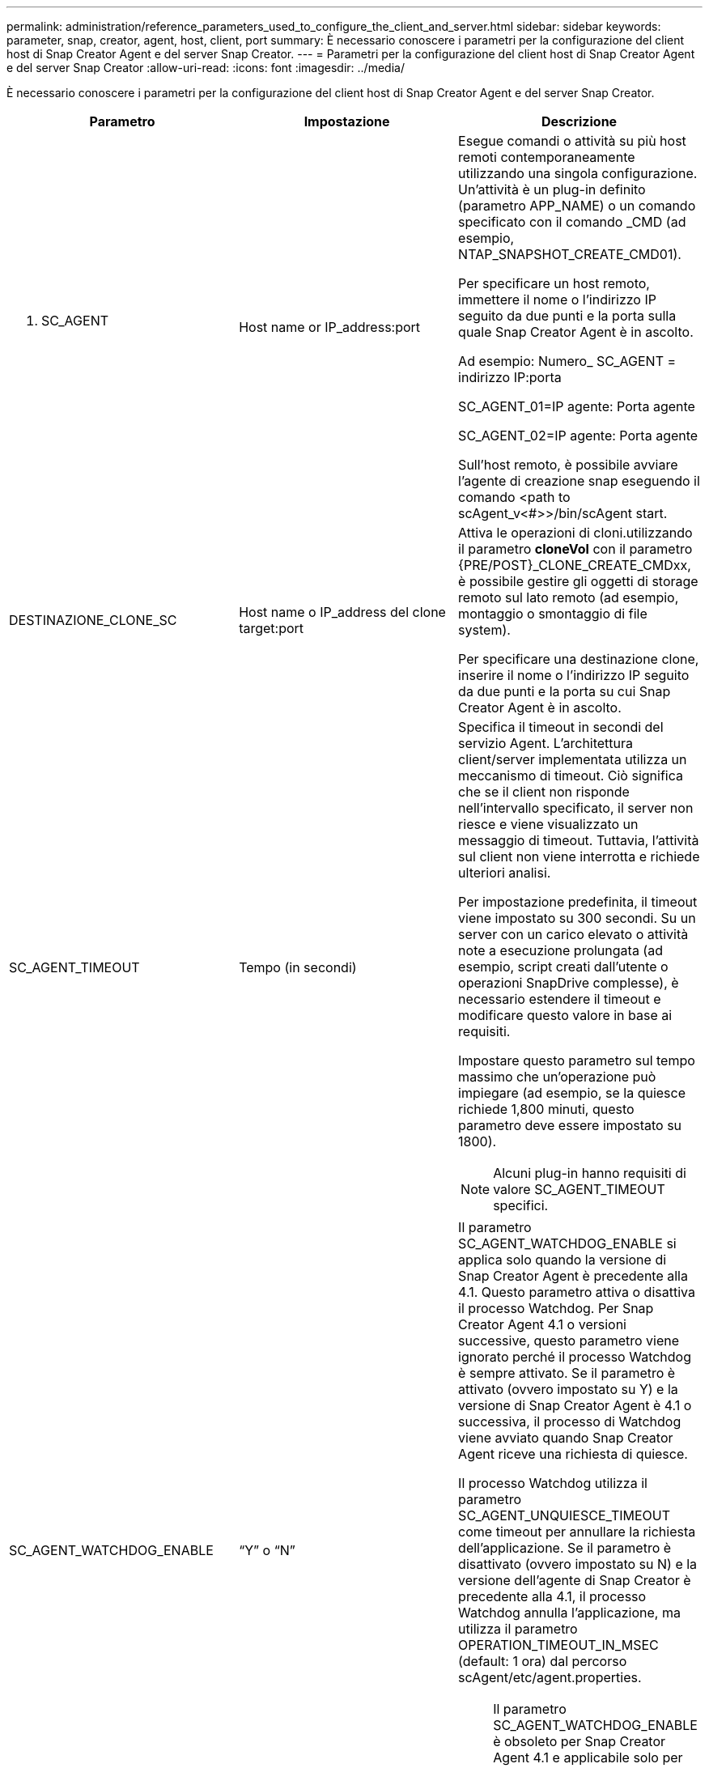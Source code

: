 ---
permalink: administration/reference_parameters_used_to_configure_the_client_and_server.html 
sidebar: sidebar 
keywords: parameter, snap, creator, agent, host, client, port 
summary: È necessario conoscere i parametri per la configurazione del client host di Snap Creator Agent e del server Snap Creator. 
---
= Parametri per la configurazione del client host di Snap Creator Agent e del server Snap Creator
:allow-uri-read: 
:icons: font
:imagesdir: ../media/


[role="lead"]
È necessario conoscere i parametri per la configurazione del client host di Snap Creator Agent e del server Snap Creator.

|===
| Parametro | Impostazione | Descrizione 


 a| 
N. SC_AGENT
 a| 
Host name or IP_address:port
 a| 
Esegue comandi o attività su più host remoti contemporaneamente utilizzando una singola configurazione. Un'attività è un plug-in definito (parametro APP_NAME) o un comando specificato con il comando _CMD (ad esempio, NTAP_SNAPSHOT_CREATE_CMD01).

Per specificare un host remoto, immettere il nome o l'indirizzo IP seguito da due punti e la porta sulla quale Snap Creator Agent è in ascolto.

Ad esempio: Numero_ SC_AGENT = indirizzo IP:porta

SC_AGENT_01=IP agente: Porta agente

SC_AGENT_02=IP agente: Porta agente

Sull'host remoto, è possibile avviare l'agente di creazione snap eseguendo il comando <path to scAgent_v<#>>/bin/scAgent start.



 a| 
DESTINAZIONE_CLONE_SC
 a| 
Host name o IP_address del clone target:port
 a| 
Attiva le operazioni di cloni.utilizzando il parametro *cloneVol* con il parametro {PRE/POST}_CLONE_CREATE_CMDxx, è possibile gestire gli oggetti di storage remoto sul lato remoto (ad esempio, montaggio o smontaggio di file system).

Per specificare una destinazione clone, inserire il nome o l'indirizzo IP seguito da due punti e la porta su cui Snap Creator Agent è in ascolto.



 a| 
SC_AGENT_TIMEOUT
 a| 
Tempo (in secondi)
 a| 
Specifica il timeout in secondi del servizio Agent. L'architettura client/server implementata utilizza un meccanismo di timeout. Ciò significa che se il client non risponde nell'intervallo specificato, il server non riesce e viene visualizzato un messaggio di timeout. Tuttavia, l'attività sul client non viene interrotta e richiede ulteriori analisi.

Per impostazione predefinita, il timeout viene impostato su 300 secondi. Su un server con un carico elevato o attività note a esecuzione prolungata (ad esempio, script creati dall'utente o operazioni SnapDrive complesse), è necessario estendere il timeout e modificare questo valore in base ai requisiti.

Impostare questo parametro sul tempo massimo che un'operazione può impiegare (ad esempio, se la quiesce richiede 1,800 minuti, questo parametro deve essere impostato su 1800).


NOTE: Alcuni plug-in hanno requisiti di valore SC_AGENT_TIMEOUT specifici.



 a| 
SC_AGENT_WATCHDOG_ENABLE
 a| 
"`Y`" o "`N`"
 a| 
Il parametro SC_AGENT_WATCHDOG_ENABLE si applica solo quando la versione di Snap Creator Agent è precedente alla 4.1. Questo parametro attiva o disattiva il processo Watchdog. Per Snap Creator Agent 4.1 o versioni successive, questo parametro viene ignorato perché il processo Watchdog è sempre attivato. Se il parametro è attivato (ovvero impostato su Y) e la versione di Snap Creator Agent è 4.1 o successiva, il processo di Watchdog viene avviato quando Snap Creator Agent riceve una richiesta di quiesce.

Il processo Watchdog utilizza il parametro SC_AGENT_UNQUIESCE_TIMEOUT come timeout per annullare la richiesta dell'applicazione. Se il parametro è disattivato (ovvero impostato su N) e la versione dell'agente di Snap Creator è precedente alla 4.1, il processo Watchdog annulla l'applicazione, ma utilizza il parametro OPERATION_TIMEOUT_IN_MSEC (default: 1 ora) dal percorso scAgent/etc/agent.properties.


NOTE: Il parametro SC_AGENT_WATCHDOG_ENABLE è obsoleto per Snap Creator Agent 4.1 e applicabile solo per l'utilizzo con Snap Creator Agent 4.0. A partire da Snap Creator Agent 4.1, il processo Watchdog viene attivato (in quanto è protetto da codice), indipendentemente dal valore impostato per questo parametro.



 a| 
SC_AGENT_UNQUIESCE_TIMEOUT
 a| 
Tempo (in secondi)
 a| 
Specifica il timeout senza oggetto in secondi. Con le versioni di Snap Creator Agent precedenti alla 4.1, questo parametro viene utilizzato solo quando SC_AGENT_WATCHDOG_ENABLE è impostato su Y. Con Snap Creator Agent 4.1 o versioni successive, il parametro è sempre applicabile, in quanto il processo Snap Creator Agent Watchdog è sempre attivo.se la comunicazione con Snap Creator Agent non è possibile e un'applicazione si trova in stato di quieso, Snap Creator Agent ripristina automaticamente l'applicazione alla normale modalità operativa senza comunicazione dal server. Per impostazione predefinita, il timeout unquiesce viene impostato su qualsiasi valore del parametro SC_AGENT_TIMEOUT, più cinque secondi.



 a| 
SC_TMP_DIR
 a| 
"`Y`" o "`N`"
 a| 
Consente di utilizzare una directory temporanea alternativa definita dall'utente per memorizzare i file correlati a Snap Creator. L'utente crea la directory e gestisce l'accesso dell'utente. I plug-in utilizzano file temporanei per interagire con il database. I file temporanei vengono creati nella directory temporanea predefinita dell'host, che dispone dell'accesso in scrittura per tutti gli utenti. Se la directory temporanea è piena, Snap Creator visualizza un errore durante la creazione dei file temporanei.



 a| 
SC_AGENT_LOG_ENABLE
 a| 
"`Y`" o "`N`"
 a| 
Attiva la creazione di log per tutte le operazioni eseguite da Snap Creator Server a Snap Creator Agent. Se si verifica un errore, è possibile controllare questi registri. Il server Snap Creator invia le operazioni all'agente Snap Creator. Se si verifica un errore prima che l'agente Snap Creator invii una richiamata al server Snap Creator, i messaggi dell'agente Snap Creator potrebbero andare persi. Questo parametro consente di accedere ai messaggi di Snap Creator Agent in modo che questi messaggi non vadano persi.

|===